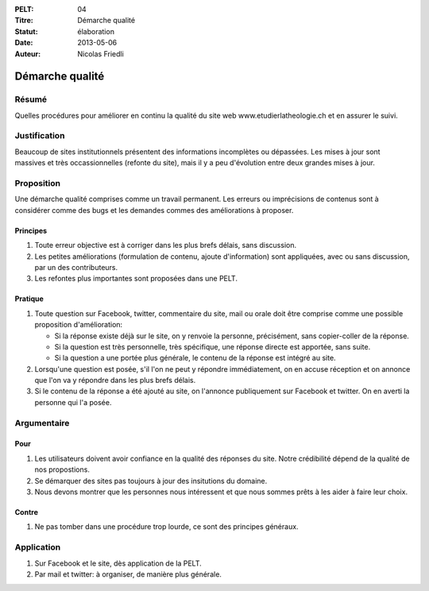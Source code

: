 :PELT: 04
:Titre: Démarche qualité
:Statut: élaboration
:Date: 2013-05-06
:Auteur: Nicolas Friedli

================
Démarche qualité
================

Résumé
======

Quelles procédures pour améliorer en continu la qualité du site web www.etudierlatheologie.ch et en assurer le suivi.

Justification
=============

Beaucoup de sites institutionnels présentent des informations incomplètes ou dépassées.
Les mises à jour sont massives et très occassionnelles (refonte du site), mais il y a peu d'évolution entre deux grandes mises à jour.

Proposition
===========

Une démarche qualité comprises comme un travail permanent.
Les erreurs ou imprécisions de contenus sont à considérer comme des bugs et les demandes commes des améliorations à proposer.

Principes
---------

#.  Toute erreur objective est à corriger dans les plus brefs délais, sans discussion.
#.  Les petites améliorations (formulation de contenu, ajoute d'information) sont appliquées, avec ou sans discussion, par un des contributeurs.
#.  Les refontes plus importantes sont proposées dans une PELT.

Pratique
--------

#.  Toute question sur Facebook, twitter, commentaire du site, mail ou orale doit être comprise comme une possible proposition d'amélioration:
    
    *  Si la réponse existe déjà sur le site, on y renvoie la personne, précisément, sans copier-coller de la réponse.
    *  Si la question est très personnelle, très spécifique, une réponse directe est apportée, sans suite.
    *  Si la question a une portée plus générale, le contenu de la réponse est intégré au site.

#.  Lorsqu'une question est posée, s'il l'on ne peut y répondre immédiatement, on en accuse réception et on annonce que l'on va y répondre dans les plus brefs délais.
#.  Si le contenu de la réponse a été ajouté au site, on l'annonce publiquement sur Facebook et twitter. 
    On en averti la personne qui l'a posée.

Argumentaire
============

Pour
----

#.  Les utilisateurs doivent avoir confiance en la qualité des réponses du site.
    Notre crédibilité dépend de la qualité de nos propostions.
#.  Se démarquer des sites pas toujours à jour des insitutions du domaine.
#.  Nous devons montrer que les personnes nous intéressent et que nous sommes prêts à les aider à faire leur choix.

Contre
------

#.  Ne pas tomber dans une procédure trop lourde, ce sont des principes généraux.

Application
===========

#.  Sur Facebook et le site, dès application de la PELT.
#.  Par mail et twitter: à organiser, de manière plus générale.
